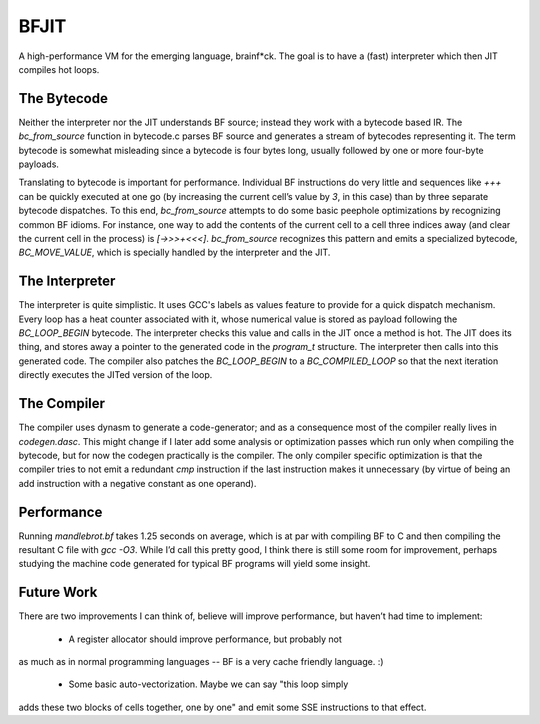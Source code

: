 BFJIT
=====

A high-performance VM for the emerging language, brainf*ck.  The goal
is to have a (fast) interpreter which then JIT compiles hot loops.

The Bytecode
------------

Neither the interpreter nor the JIT understands BF source; instead
they work with a bytecode based IR. The `bc_from_source` function in
bytecode.c parses BF source and generates a stream of bytecodes
representing it. The term bytecode is somewhat misleading since a
bytecode is four bytes long, usually followed by one or more four-byte
payloads.

Translating to bytecode is important for performance. Individual BF
instructions do very little and sequences like `+++` can be quickly
executed at one go (by increasing the current cell’s value by `3`, in
this case) than by three separate bytecode dispatches. To this end,
`bc_from_source` attempts to do some basic peephole optimizations by
recognizing common BF idioms. For instance, one way to add the
contents of the current cell to a cell three indices away (and clear
the current cell in the process) is `[->>>+<<<]`. `bc_from_source`
recognizes this pattern and emits a specialized bytecode,
`BC_MOVE_VALUE`, which is specially handled by the interpreter and the
JIT.

The Interpreter
---------------

The interpreter is quite simplistic. It uses GCC's labels as values
feature to provide for a quick dispatch mechanism. Every loop has a
heat counter associated with it, whose numerical value is stored as
payload following the `BC_LOOP_BEGIN` bytecode. The interpreter checks
this value and calls in the JIT once a method is hot. The JIT does its
thing, and stores away a pointer to the generated code in the
`program_t` structure. The interpreter then calls into this generated
code. The compiler also patches the `BC_LOOP_BEGIN` to a
`BC_COMPILED_LOOP` so that the next iteration directly executes the
JITed version of the loop.

The Compiler
------------

The compiler uses dynasm to generate a code-generator; and as a
consequence most of the compiler really lives in `codegen.dasc`. This
might change if I later add some analysis or optimization passes which
run only when compiling the bytecode, but for now the codegen
practically is the compiler. The only compiler specific optimization
is that the compiler tries to not emit a redundant `cmp` instruction
if the last instruction makes it unnecessary (by virtue of being an
add instruction with a negative constant as one operand).

Performance
-----------

Running `mandlebrot.bf` takes 1.25 seconds on average, which is at par
with compiling BF to C and then compiling the resultant C file with
`gcc -O3`. While I’d call this pretty good, I think there is still
some room for improvement, perhaps studying the machine code generated
for typical BF programs will yield some insight.

Future Work
-----------

There are two improvements I can think of, believe will improve
performance, but haven’t had time to implement:

 * A register allocator should improve performance, but probably not
as much as in normal programming languages -- BF is a very cache
friendly language. :)

 * Some basic auto-vectorization. Maybe we can say "this loop simply
adds these two blocks of cells together, one by one" and emit some SSE
instructions to that effect.
